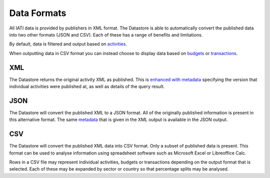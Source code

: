 Data Formats
============

All IATI data is provided by publishers in XML format. The Datastore is able to automatically convert the published data into two other formats (JSON and CSV). Each of these has a range of benefits and limitations.

By default, data is filtered and output based on `activities <http://iatistandard.org/activity-standard/overview/iati-activity/>`__.

When outputting data in CSV format you can instead choose to display data based on `budgets <http://iatistandard.org/activity-standard/overview/budgets/>`__ or `transactions <http://iatistandard.org/activity-standard/overview/transactions/>`__.

XML
---

The Datastore returns the original activity XML as published. This is `enhanced with metadata <http://iatistandard.org/202/guidance/datastore/reference/structure-of-data/>`__ specifying the version that individual activities were published at, as well as details of the query result.

JSON
----

The Datastore will convert the published XML to a JSON format. All of the originally published information is present in this alternative format. The same `metadata <http://iatistandard.org/202/guidance/datastore/reference/structure-of-data/>`__ that is given in the XML output is available in the JSON output.

CSV
---

The Datastore will convert the published XML data into CSV format. Only a subset of published data is present. This format can be used to analyse information using spreadsheet software such as Microsoft Excel or Libreoffice Calc.

Rows in a CSV file may represent individual activities, budgets or transactions depending on the output format that is selected. Each of these may be expanded by sector or country so that percentage splits may be analysed.
